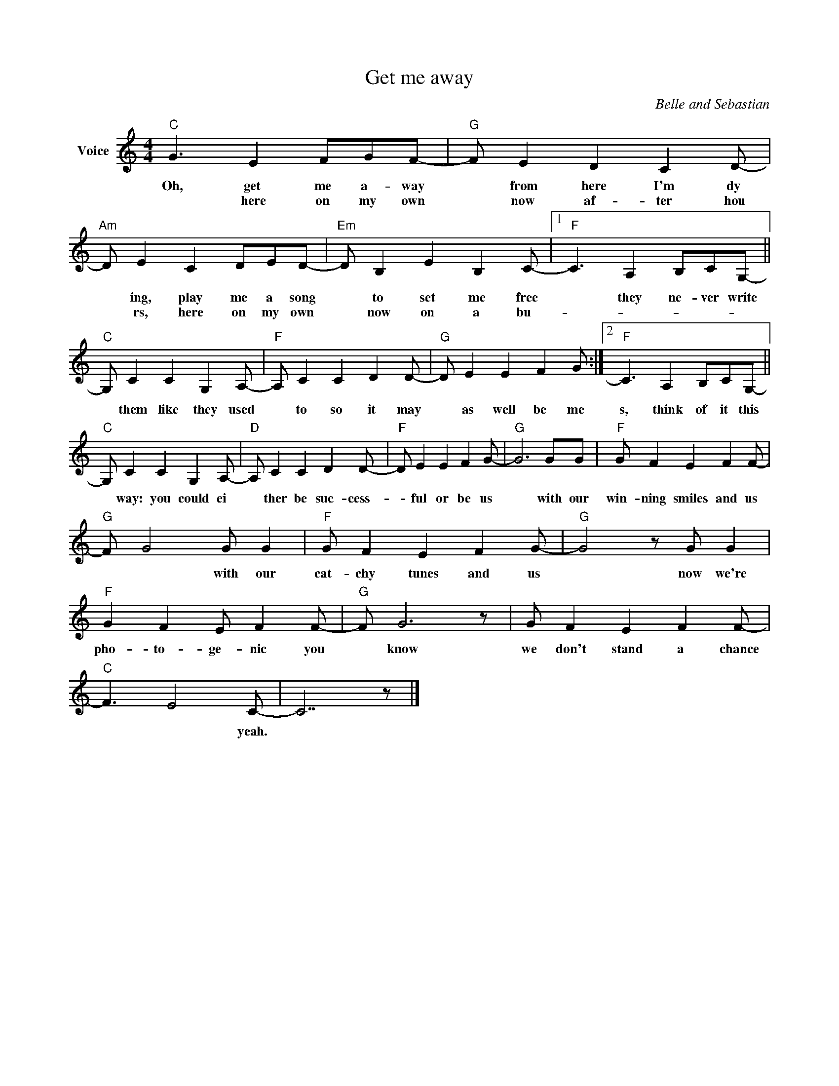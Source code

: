 X:1
T:Get me away
C:Belle and Sebastian
Z:All Rights Reserved
L:1/8
M:4/4
K:C
V:1 treble nm="Voice"
%%MIDI program 0
V:1
"C" G3 E2 FGF- |"G" F E2 D2 C2 D- |"Am" D E2 C2 DED- |"Em" D B,2 E2 B,2 C- |1"F" C3 A,2 B,CG,- || %5
w: Oh, get me a- way|* from here I'm dy|* ing, play me a song|* to set me free|* they ne- ver write|
w: * here on my own|* now af- ter hou|* rs, here on my own|* now on a bu-||
"C" G, C2 C2 G,2 A,- |"F" A, C2 C2 D2 D- |"G" D E2 E2 F2 G :|2"F" C3 A,2 B,CG,- || %9
w: * them like they used|* to so it may|* as well be me|s, think of it this|
w: ||||
"C" G, C2 C2 G,2 A,- |"D" A, C2 C2 D2 D- |"F" D E2 E2 F2 G- |"G" G6 GG |"F" G F2 E2 F2 F- | %14
w: * way: you could ei|* ther be suc- cess-|* ful or be us|* with our|win- ning smiles and us|
w: |||||
"G" F G4 G G2 |"F" G F2 E2 F2 G- |"G" G4 z G G2 |"F" G2 F2 E F2 F- |"G" F G6 z | G F2 E2 F2 F- | %20
w: * * with our|cat- chy tunes and us|* now we're|pho- to- ge- nic you|* know|we don't stand a chance|
w: ||||||
"C" F3 E4 C- | C7 z |] %22
w: * * yeah.||
w: ||

